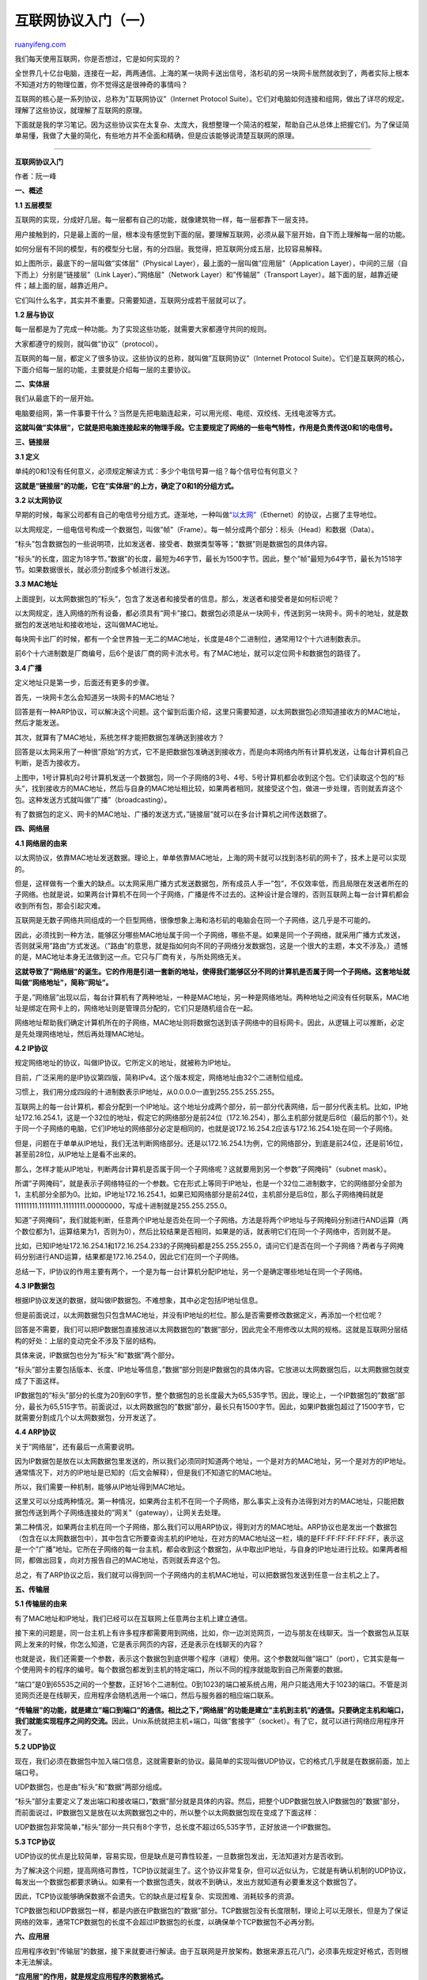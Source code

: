 .. _201205_internet_protocol_suite_part_i:

互联网协议入门（一）
=======================================

`ruanyifeng.com <http://www.ruanyifeng.com/blog/2012/05/internet_protocol_suite_part_i.html>`__

我们每天使用互联网，你是否想过，它是如何实现的？

全世界几十亿台电脑，连接在一起，两两通信。上海的某一块网卡送出信号，洛杉矶的另一块网卡居然就收到了，两者实际上根本不知道对方的物理位置，你不觉得这是很神奇的事情吗？

互联网的核心是一系列协议，总称为”互联网协议”（Internet Protocol
Suite）。它们对电脑如何连接和组网，做出了详尽的规定。理解了这些协议，就理解了互联网的原理。

下面就是我的学习笔记。因为这些协议实在太复杂、太庞大，我想整理一个简洁的框架，帮助自己从总体上把握它们。为了保证简单易懂，我做了大量的简化，有些地方并不全面和精确，但是应该能够说清楚互联网的原理。


=================================================

**互联网协议入门**

作者：阮一峰

**一、概述**

**1.1 五层模型**

互联网的实现，分成好几层。每一层都有自己的功能，就像建筑物一样，每一层都靠下一层支持。

用户接触到的，只是最上面的一层，根本没有感觉到下面的层。要理解互联网，必须从最下层开始，自下而上理解每一层的功能。

如何分层有不同的模型，有的模型分七层，有的分四层。我觉得，把互联网分成五层，比较容易解释。

如上图所示，最底下的一层叫做”实体层”（Physical
Layer），最上面的一层叫做”应用层”（Application
Layer），中间的三层（自下而上）分别是”链接层”（Link
Layer）、”网络层”（Network Layer）和”传输层”（Transport
Layer）。越下面的层，越靠近硬件；越上面的层，越靠近用户。

它们叫什么名字，其实并不重要。只需要知道，互联网分成若干层就可以了。

**1.2 层与协议**

每一层都是为了完成一种功能。为了实现这些功能，就需要大家都遵守共同的规则。

大家都遵守的规则，就叫做”协议”（protocol）。

互联网的每一层，都定义了很多协议。这些协议的总称，就叫做”互联网协议”（Internet
Protocol
Suite）。它们是互联网的核心，下面介绍每一层的功能，主要就是介绍每一层的主要协议。

**二、实体层**

我们从最底下的一层开始。

电脑要组网，第一件事要干什么？当然是先把电脑连起来，可以用光缆、电缆、双绞线、无线电波等方式。

**这就叫做”实体层”，它就是把电脑连接起来的物理手段。它主要规定了网络的一些电气特性，作用是负责传送0和1的电信号。**

**三、链接层**

**3.1 定义**

单纯的0和1没有任何意义，必须规定解读方式：多少个电信号算一组？每个信号位有何意义？

**这就是”链接层”的功能，它在”实体层”的上方，确定了0和1的分组方式。**

**3.2 以太网协议**

早期的时候，每家公司都有自己的电信号分组方式。逐渐地，一种叫做\ `“以太网” <http://zh.wikipedia.org/wiki/%E4%BB%A5%E5%A4%AA%E7%BD%91>`__\ （Ethernet）的协议，占据了主导地位。

以太网规定，一组电信号构成一个数据包，叫做”帧”（Frame）。每一帧分成两个部分：标头（Head）和数据（Data）。

“标头”包含数据包的一些说明项，比如发送者、接受者、数据类型等等；”数据”则是数据包的具体内容。

“标头”的长度，固定为18字节。”数据”的长度，最短为46字节，最长为1500字节。因此，整个”帧”最短为64字节，最长为1518字节。如果数据很长，就必须分割成多个帧进行发送。

**3.3 MAC地址**

上面提到，以太网数据包的”标头”，包含了发送者和接受者的信息。那么，发送者和接受者是如何标识呢？

以太网规定，连入网络的所有设备，都必须具有”网卡”接口。数据包必须是从一块网卡，传送到另一块网卡。网卡的地址，就是数据包的发送地址和接收地址，这叫做MAC地址。

每块网卡出厂的时候，都有一个全世界独一无二的MAC地址，长度是48个二进制位，通常用12个十六进制数表示。

前6个十六进制数是厂商编号，后6个是该厂商的网卡流水号。有了MAC地址，就可以定位网卡和数据包的路径了。

**3.4 广播**

定义地址只是第一步，后面还有更多的步骤。

首先，一块网卡怎么会知道另一块网卡的MAC地址？

回答是有一种ARP协议，可以解决这个问题。这个留到后面介绍，这里只需要知道，以太网数据包必须知道接收方的MAC地址，然后才能发送。

其次，就算有了MAC地址，系统怎样才能把数据包准确送到接收方？

回答是以太网采用了一种很”原始”的方式，它不是把数据包准确送到接收方，而是向本网络内所有计算机发送，让每台计算机自己判断，是否为接收方。

上图中，1号计算机向2号计算机发送一个数据包，同一个子网络的3号、4号、5号计算机都会收到这个包。它们读取这个包的”标头”，找到接收方的MAC地址，然后与自身的MAC地址相比较，如果两者相同，就接受这个包，做进一步处理，否则就丢弃这个包。这种发送方式就叫做”广播”（broadcasting）。

有了数据包的定义、网卡的MAC地址、广播的发送方式，”链接层”就可以在多台计算机之间传送数据了。

**四、网络层**

**4.1 网络层的由来**

以太网协议，依靠MAC地址发送数据。理论上，单单依靠MAC地址，上海的网卡就可以找到洛杉矶的网卡了，技术上是可以实现的。

但是，这样做有一个重大的缺点。以太网采用广播方式发送数据包，所有成员人手一”包”，不仅效率低，而且局限在发送者所在的子网络。也就是说，如果两台计算机不在同一个子网络，广播是传不过去的。这种设计是合理的，否则互联网上每一台计算机都会收到所有包，那会引起灾难。

互联网是无数子网络共同组成的一个巨型网络，很像想象上海和洛杉矶的电脑会在同一个子网络，这几乎是不可能的。

因此，必须找到一种方法，能够区分哪些MAC地址属于同一个子网络，哪些不是。如果是同一个子网络，就采用广播方式发送，否则就采用”路由”方式发送。（”路由”的意思，就是指如何向不同的子网络分发数据包，这是一个很大的主题，本文不涉及。）遗憾的是，MAC地址本身无法做到这一点。它只与厂商有关，与所处网络无关。

**这就导致了”网络层”的诞生。它的作用是引进一套新的地址，使得我们能够区分不同的计算机是否属于同一个子网络。这套地址就叫做”网络地址”，简称”网址”。**

于是，”网络层”出现以后，每台计算机有了两种地址，一种是MAC地址，另一种是网络地址。两种地址之间没有任何联系，MAC地址是绑定在网卡上的，网络地址则是管理员分配的，它们只是随机组合在一起。

网络地址帮助我们确定计算机所在的子网络，MAC地址则将数据包送到该子网络中的目标网卡。因此，从逻辑上可以推断，必定是先处理网络地址，然后再处理MAC地址。

**4.2 IP协议**

规定网络地址的协议，叫做IP协议。它所定义的地址，就被称为IP地址。

目前，广泛采用的是IP协议第四版，简称IPv4。这个版本规定，网络地址由32个二进制位组成。

习惯上，我们用分成四段的十进制数表示IP地址，从0.0.0.0一直到255.255.255.255。

互联网上的每一台计算机，都会分配到一个IP地址。这个地址分成两个部分，前一部分代表网络，后一部分代表主机。比如，IP地址172.16.254.1，这是一个32位的地址，假定它的网络部分是前24位（172.16.254），那么主机部分就是后8位（最后的那个1）。处于同一个子网络的电脑，它们IP地址的网络部分必定是相同的，也就是说172.16.254.2应该与172.16.254.1处在同一个子网络。

但是，问题在于单单从IP地址，我们无法判断网络部分。还是以172.16.254.1为例，它的网络部分，到底是前24位，还是前16位，甚至前28位，从IP地址上是看不出来的。

那么，怎样才能从IP地址，判断两台计算机是否属于同一个子网络呢？这就要用到另一个参数”子网掩码”（subnet
mask）。

所谓”子网掩码”，就是表示子网络特征的一个参数。它在形式上等同于IP地址，也是一个32位二进制数字，它的网络部分全部为1，主机部分全部为0。比如，IP地址172.16.254.1，如果已知网络部分是前24位，主机部分是后8位，那么子网络掩码就是11111111.11111111.11111111.00000000，写成十进制就是255.255.255.0。

知道”子网掩码”，我们就能判断，任意两个IP地址是否处在同一个子网络。方法是将两个IP地址与子网掩码分别进行AND运算（两个数位都为1，运算结果为1，否则为0），然后比较结果是否相同，如果是的话，就表明它们在同一个子网络中，否则就不是。

比如，已知IP地址172.16.254.1和172.16.254.233的子网掩码都是255.255.255.0，请问它们是否在同一个子网络？两者与子网掩码分别进行AND运算，结果都是172.16.254.0，因此它们在同一个子网络。

总结一下，IP协议的作用主要有两个，一个是为每一台计算机分配IP地址，另一个是确定哪些地址在同一个子网络。

**4.3 IP数据包**

根据IP协议发送的数据，就叫做IP数据包。不难想象，其中必定包括IP地址信息。

但是前面说过，以太网数据包只包含MAC地址，并没有IP地址的栏位。那么是否需要修改数据定义，再添加一个栏位呢？

回答是不需要，我们可以把IP数据包直接放进以太网数据包的”数据”部分，因此完全不用修改以太网的规格。这就是互联网分层结构的好处：上层的变动完全不涉及下层的结构。

具体来说，IP数据包也分为”标头”和”数据”两个部分。

“标头”部分主要包括版本、长度、IP地址等信息，”数据”部分则是IP数据包的具体内容。它放进以太网数据包后，以太网数据包就变成了下面这样。

IP数据包的”标头”部分的长度为20到60字节，整个数据包的总长度最大为65,535字节。因此，理论上，一个IP数据包的”数据”部分，最长为65,515字节。前面说过，以太网数据包的”数据”部分，最长只有1500字节。因此，如果IP数据包超过了1500字节，它就需要分割成几个以太网数据包，分开发送了。

**4.4 ARP协议**

关于”网络层”，还有最后一点需要说明。

因为IP数据包是放在以太网数据包里发送的，所以我们必须同时知道两个地址，一个是对方的MAC地址，另一个是对方的IP地址。通常情况下，对方的IP地址是已知的（后文会解释），但是我们不知道它的MAC地址。

所以，我们需要一种机制，能够从IP地址得到MAC地址。

这里又可以分成两种情况。第一种情况，如果两台主机不在同一个子网络，那么事实上没有办法得到对方的MAC地址，只能把数据包传送到两个子网络连接处的”网关”（gateway），让网关去处理。

第二种情况，如果两台主机在同一个子网络，那么我们可以用ARP协议，得到对方的MAC地址。ARP协议也是发出一个数据包（包含在以太网数据包中），其中包含它所要查询主机的IP地址，在对方的MAC地址这一栏，填的是FF:FF:FF:FF:FF:FF，表示这是一个”广播”地址。它所在子网络的每一台主机，都会收到这个数据包，从中取出IP地址，与自身的IP地址进行比较。如果两者相同，都做出回复，向对方报告自己的MAC地址，否则就丢弃这个包。

总之，有了ARP协议之后，我们就可以得到同一个子网络内的主机MAC地址，可以把数据包发送到任意一台主机之上了。

**五、传输层**

**5.1 传输层的由来**

有了MAC地址和IP地址，我们已经可以在互联网上任意两台主机上建立通信。

接下来的问题是，同一台主机上有许多程序都需要用到网络，比如，你一边浏览网页，一边与朋友在线聊天。当一个数据包从互联网上发来的时候，你怎么知道，它是表示网页的内容，还是表示在线聊天的内容？

也就是说，我们还需要一个参数，表示这个数据包到底供哪个程序（进程）使用。这个参数就叫做”端口”（port），它其实是每一个使用网卡的程序的编号。每个数据包都发到主机的特定端口，所以不同的程序就能取到自己所需要的数据。

“端口”是0到65535之间的一个整数，正好16个二进制位。0到1023的端口被系统占用，用户只能选用大于1023的端口。不管是浏览网页还是在线聊天，应用程序会随机选用一个端口，然后与服务器的相应端口联系。

**“传输层”的功能，就是建立”端口到端口”的通信。相比之下，”网络层”的功能是建立”主机到主机”的通信。只要确定主机和端口，我们就能实现程序之间的交流。**\ 因此，Unix系统就把主机+端口，叫做”套接字”（socket）。有了它，就可以进行网络应用程序开发了。

**5.2 UDP协议**

现在，我们必须在数据包中加入端口信息，这就需要新的协议。最简单的实现叫做UDP协议，它的格式几乎就是在数据前面，加上端口号。

UDP数据包，也是由”标头”和”数据”两部分组成。

“标头”部分主要定义了发出端口和接收端口，”数据”部分就是具体的内容。然后，把整个UDP数据包放入IP数据包的”数据”部分，而前面说过，IP数据包又是放在以太网数据包之中的，所以整个以太网数据包现在变成了下面这样：

UDP数据包非常简单，”标头”部分一共只有8个字节，总长度不超过65,535字节，正好放进一个IP数据包。

**5.3 TCP协议**

UDP协议的优点是比较简单，容易实现，但是缺点是可靠性较差，一旦数据包发出，无法知道对方是否收到。

为了解决这个问题，提高网络可靠性，TCP协议就诞生了。这个协议非常复杂，但可以近似认为，它就是有确认机制的UDP协议，每发出一个数据包都要求确认。如果有一个数据包遗失，就收不到确认，发出方就知道有必要重发这个数据包了。

因此，TCP协议能够确保数据不会遗失。它的缺点是过程复杂、实现困难、消耗较多的资源。

TCP数据包和UDP数据包一样，都是内嵌在IP数据包的”数据”部分。TCP数据包没有长度限制，理论上可以无限长，但是为了保证网络的效率，通常TCP数据包的长度不会超过IP数据包的长度，以确保单个TCP数据包不必再分割。

**六、应用层**

应用程序收到”传输层”的数据，接下来就要进行解读。由于互联网是开放架构，数据来源五花八门，必须事先规定好格式，否则根本无法解读。

**“应用层”的作用，就是规定应用程序的数据格式。**

举例来说，TCP协议可以为各种各样的程序传递数据，比如Email、WWW、FTP等等。那么，必须有不同协议规定电子邮件、网页、FTP数据的格式，这些应用程序协议就构成了”应用层”。

这是最高的一层，直接面对用户。它的数据就放在TCP数据包的”数据”部分。因此，现在的以太网的数据包就变成下面这样。

至此，整个互联网的五层结构，自下而上全部讲完了。这是从系统的角度，解释互联网是如何构成的。\ `下一篇 <http://www.ruanyifeng.com/blog/2012/06/internet_protocol_suite_part_ii.html>`__\ ，我反过来，从用户的角度，自上而下看看这个结构是如何发挥作用，完成一次网络数据交换的。

（完）

.. note::
    原文地址: http://www.ruanyifeng.com/blog/2012/05/internet_protocol_suite_part_i.html 
    作者: 阮一峰 

    编辑: 木书架 http://www.me115.com